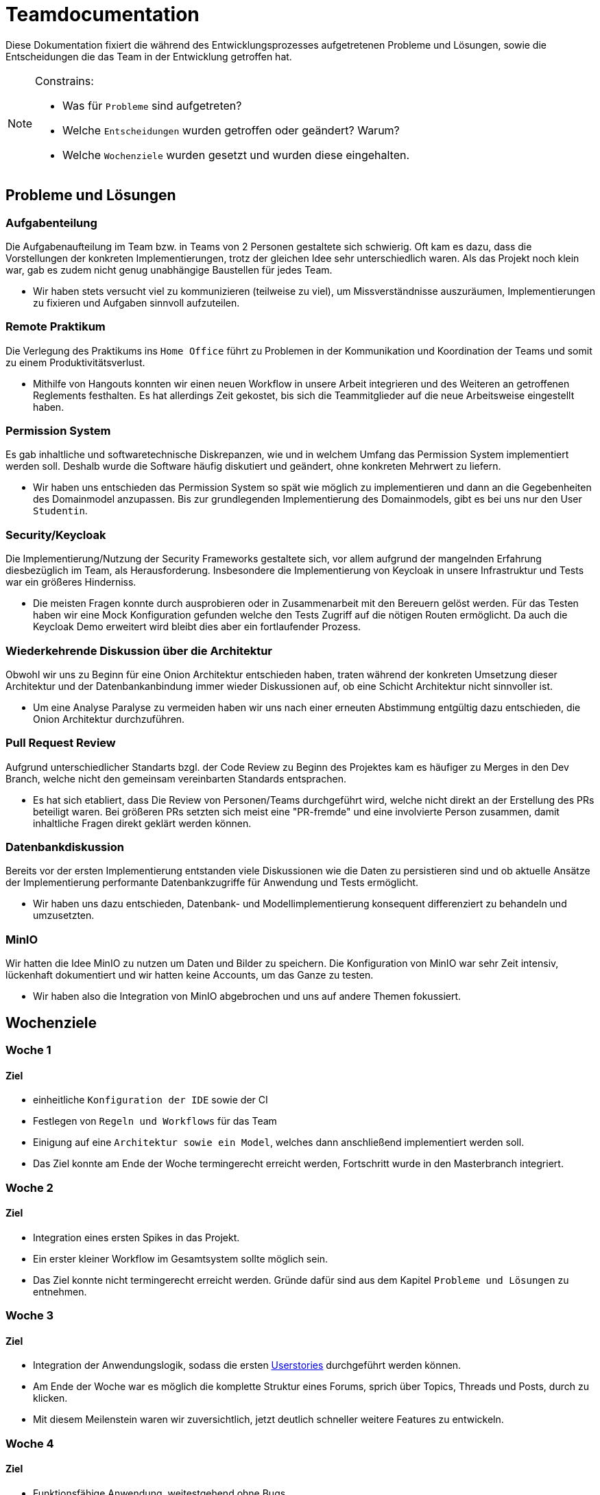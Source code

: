 = Teamdocumentation

Diese Dokumentation fixiert die während des Entwicklungsprozesses aufgetretenen Probleme und Lösungen, sowie die Entscheidungen die das Team in der Entwicklung getroffen hat.

[NOTE]
====
Constrains:

* Was für `Probleme` sind aufgetreten?
* Welche `Entscheidungen` wurden getroffen oder geändert?
Warum?
* Welche `Wochenziele` wurden gesetzt und wurden diese eingehalten.
====

== Probleme und Lösungen

=== Aufgabenteilung

====
Die Aufgabenaufteilung im Team bzw. in Teams von 2 Personen gestaltete sich schwierig.
Oft kam es dazu, dass die Vorstellungen der konkreten Implementierungen, trotz der gleichen Idee sehr unterschiedlich waren.
Als das Projekt noch klein war, gab es zudem nicht genug unabhängige Baustellen für jedes Team.
====

* Wir haben stets versucht viel zu kommunizieren (teilweise zu viel), um Missverständnisse auszuräumen, Implementierungen zu fixieren und Aufgaben sinnvoll aufzuteilen.

=== Remote Praktikum

====
Die Verlegung des Praktikums ins `Home Office` führt zu Problemen in der Kommunikation und Koordination der Teams und somit zu einem Produktivitätsverlust.
====

* Mithilfe von Hangouts konnten wir einen neuen Workflow in unsere Arbeit integrieren und des Weiteren an getroffenen Reglements festhalten.
Es hat allerdings Zeit gekostet, bis sich die Teammitglieder auf die neue Arbeitsweise eingestellt haben.

=== Permission System

====
Es gab inhaltliche und softwaretechnische Diskrepanzen, wie und in welchem Umfang das Permission System implementiert werden soll.
Deshalb wurde die Software häufig diskutiert und geändert, ohne konkreten Mehrwert zu liefern.
====

* Wir haben uns entschieden das Permission System so spät wie möglich zu implementieren und dann an die Gegebenheiten des Domainmodel anzupassen.
Bis zur grundlegenden Implementierung des Domainmodels, gibt es bei uns nur den User `Studentin`.

=== Security/Keycloak

====
Die Implementierung/Nutzung der Security Frameworks gestaltete sich, vor allem aufgrund der mangelnden Erfahrung diesbezüglich im Team, als Herausforderung.
Insbesondere die Implementierung von Keycloak in unsere Infrastruktur und Tests war ein größeres Hinderniss.
====

* Die meisten Fragen konnte durch ausprobieren oder in Zusammenarbeit mit den Bereuern gelöst werden.
Für das Testen haben wir eine Mock Konfiguration gefunden welche den Tests Zugriff auf die nötigen Routen ermöglicht.
Da auch die Keycloak Demo erweitert wird bleibt dies aber ein fortlaufender Prozess.

=== Wiederkehrende Diskussion über die Architektur

====
Obwohl wir uns zu Beginn für eine Onion Architektur entschieden haben, traten während der konkreten Umsetzung dieser Architektur und der Datenbankanbindung immer wieder Diskussionen auf, ob eine Schicht Architektur nicht sinnvoller ist.
====

* Um eine Analyse Paralyse zu vermeiden haben wir uns nach einer erneuten Abstimmung entgültig dazu entschieden, die Onion Architektur durchzuführen.

=== Pull Request Review

====
Aufgrund unterschiedlicher Standarts bzgl. der Code Review zu Beginn des Projektes kam es häufiger zu Merges in den Dev Branch, welche nicht den gemeinsam vereinbarten Standards entsprachen.
====

* Es hat sich etabliert, dass Die Review von Personen/Teams durchgeführt wird, welche nicht direkt an der Erstellung des PRs beteiligt waren.
Bei größeren PRs setzten sich meist eine "PR-fremde" und eine involvierte Person zusammen, damit inhaltliche Fragen direkt geklärt werden können.

=== Datenbankdiskussion

====
Bereits vor der ersten Implementierung entstanden viele Diskussionen wie die Daten zu persistieren sind und ob aktuelle Ansätze der Implementierung performante Datenbankzugriffe für Anwendung und Tests ermöglicht.
====

* Wir haben uns dazu entschieden, Datenbank- und Modellimplementierung konsequent differenziert zu behandeln und umzusetzten.

=== MinIO

====
Wir hatten die Idee MinIO zu nutzen um Daten und Bilder zu speichern.
Die Konfiguration von MinIO war sehr Zeit intensiv, lückenhaft dokumentiert und wir hatten keine Accounts, um das Ganze zu testen.
====

* Wir haben also die Integration von MinIO abgebrochen und uns auf andere Themen fokussiert.

== Wochenziele

=== Woche 1

==== Ziel

* einheitliche `Konfiguration der IDE` sowie der CI
* Festlegen von `Regeln und Workflows` für das Team
* Einigung auf eine `Architektur sowie ein Model`, welches dann anschließend implementiert werden soll.
* Das Ziel konnte am Ende der Woche termingerecht erreicht werden, Fortschritt wurde in den Masterbranch integriert.

=== Woche 2

==== Ziel

* Integration eines ersten Spikes in das Projekt.
* Ein erster kleiner Workflow im Gesamtsystem sollte möglich sein.
* Das Ziel konnte nicht termingerecht erreicht werden.
Gründe dafür sind aus dem Kapitel `Probleme und Lösungen` zu entnehmen.

=== Woche 3

==== Ziel

* Integration der Anwendungslogik, sodass die ersten link:userStories.adoc[Userstories] durchgeführt werden können.

* Am Ende der Woche war es möglich die komplette Struktur eines Forums, sprich über Topics, Threads und Posts, durch zu klicken.

* Mit diesem Meilenstein waren wir zuversichtlich, jetzt deutlich schneller weitere Features zu entwickeln.

=== Woche 4

==== Ziel

* Funktionsfähige Anwendung, weitestgehend ohne Bugs.

* Suchfunktionalität

* Moderationsmodus

* Löschen von Beiträgen

* Permissionsystem ausarbeiten und anwenden

* Anonymer Modus

* Letzte Änderungen je Thread und Forum anzeigen

* Die Hoffnung am Ende der 3. Woche hat sich erfüllt !
Feature konnten sehr schnell umgesetzt werden.


















